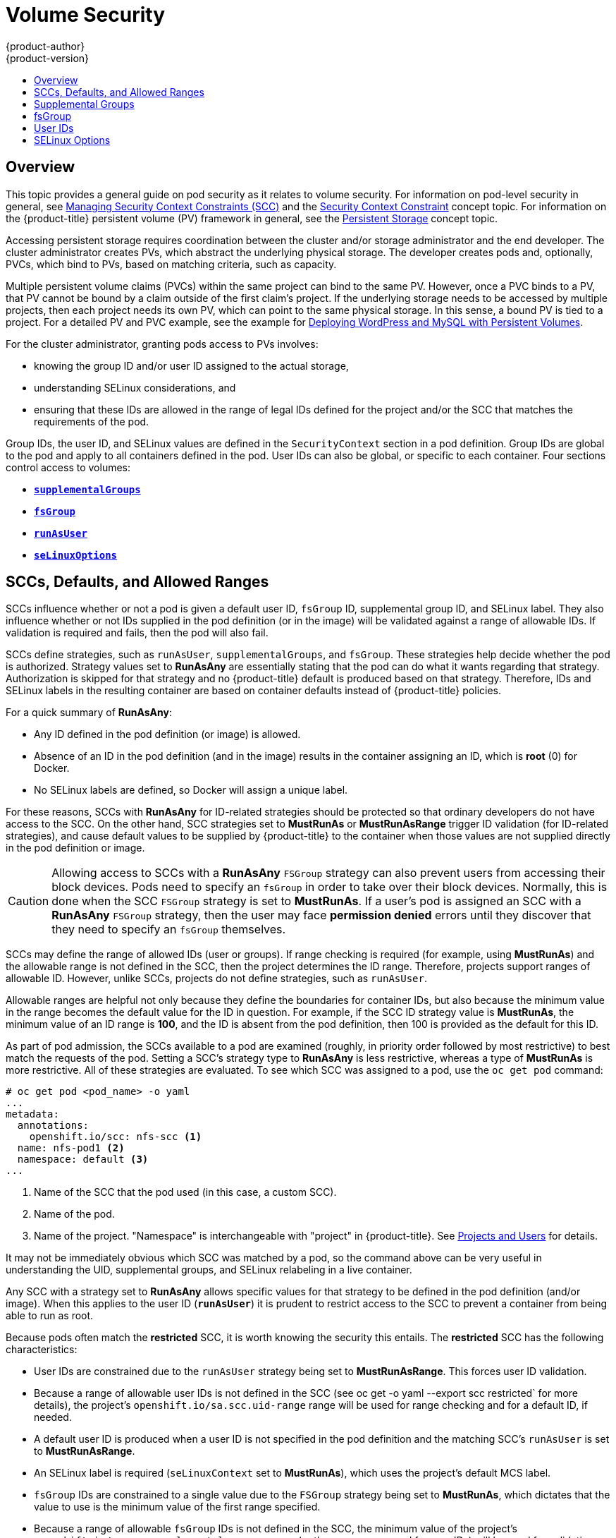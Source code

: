 [[install-config-persistent-storage-pod-security-context]]
= Volume Security
{product-author}
{product-version}
:data-uri:
:icons:
:experimental:
:toc: macro
:toc-title:
:prewrap!:

toc::[]

== Overview

This topic provides a general guide on pod security as it relates to volume
security. For information on pod-level security in general, see
xref:../../admin_guide/manage_scc.adoc#admin-guide-manage-scc[Managing Security Context Constraints
(SCC)] and the
xref:../../architecture/additional_concepts/authorization.adoc#security-context-constraints[Security
Context Constraint] concept topic. For information on the {product-title} persistent
volume (PV) framework in general, see the
xref:../../architecture/additional_concepts/storage.adoc#architecture-additional-concepts-storage[Persistent Storage]
concept topic.

Accessing persistent storage requires coordination between the cluster and/or
storage administrator and the end developer. The cluster administrator creates
PVs, which abstract the underlying physical storage. The developer creates pods
and, optionally, PVCs, which bind to PVs, based on matching criteria, such as
capacity.

Multiple persistent volume claims (PVCs) within the same project can bind to the
same PV. However, once a PVC binds to a PV, that PV cannot be bound by a claim
outside of the first claim's project. If the underlying storage needs to be
accessed by multiple projects, then each project needs its own PV, which can
point to the same physical storage. In this sense, a bound PV is tied to a
project. For a detailed PV and PVC example, see the example for
https://kubernetes.io/docs/tutorials/stateful-application/mysql-wordpress-persistent-volume/[Deploying WordPress and MySQL with Persistent Volumes].

For the cluster administrator, granting pods access to PVs involves:

- knowing the group ID and/or user ID assigned to the actual storage,
- understanding SELinux considerations, and
- ensuring that these IDs are allowed in the range of legal IDs defined for the
project and/or the SCC that matches the requirements of the pod.

Group IDs, the user ID, and SELinux values are defined in the
`SecurityContext` section in a pod definition. Group IDs are global to the pod
and apply to all containers defined in the pod. User IDs can also be global, or
specific to each container. Four sections control access to volumes:

- xref:supplemental-groups[`*supplementalGroups*`]
- xref:fsgroup[`*fsGroup*`]
- xref:user-id[`*runAsUser*`]
- xref:selinuxoptions[`*seLinuxOptions*`]

[[sccs-defaults-allowed-ranges]]
== SCCs, Defaults, and Allowed Ranges

SCCs influence whether or not a pod is given a default user ID, `fsGroup` ID,
supplemental group ID, and SELinux label. They also influence whether or not IDs
supplied in the pod definition (or in the image) will be validated against a
range of allowable IDs. If validation is required and fails, then the pod will
also fail.

SCCs define strategies, such as `runAsUser`, `supplementalGroups`, and
`fsGroup`. These strategies help decide whether the pod is authorized.
Strategy values set to *RunAsAny* are essentially stating that the pod can do
what it wants regarding that strategy. Authorization is skipped for that
strategy and no {product-title} default is produced based on that strategy.
Therefore, IDs and SELinux labels in the resulting container are based on
container defaults instead of {product-title} policies.

For a quick summary of *RunAsAny*:

- Any ID defined in the pod definition (or image) is allowed.
- Absence of an ID in the pod definition (and in the image) results in the
container assigning an ID, which is *root* (0) for Docker.
- No SELinux labels are defined, so Docker will assign a unique label.

For these reasons, SCCs with *RunAsAny* for ID-related strategies should be
protected so that ordinary developers do not have access to the SCC. On the
other hand, SCC strategies set to *MustRunAs* or *MustRunAsRange* trigger ID
validation (for ID-related strategies), and cause default values to be supplied
by {product-title} to the container when those values are not supplied directly
in the pod definition or image.

[CAUTION]
====
Allowing access to SCCs with a *RunAsAny* `FSGroup` strategy can also prevent
users from accessing their block devices. Pods need to specify an `fsGroup` in
order to take over their block devices. Normally, this is done when
the SCC `FSGroup` strategy is set to *MustRunAs*. If a user's pod is assigned
an SCC with a *RunAsAny* `FSGroup` strategy, then the user may face *permission
denied* errors until they discover that they need to specify an `fsGroup`
themselves.
====

SCCs may define the range of allowed IDs (user or groups). If range checking is
required (for example, using *MustRunAs*) and the allowable range is not defined
in the SCC, then the project determines the ID range. Therefore, projects
support ranges of allowable ID. However, unlike SCCs, projects do not define
strategies, such as `runAsUser`.

Allowable ranges are helpful not only because they define the boundaries for
container IDs, but also because the minimum value in the range becomes the
default value for the ID in question. For example, if the SCC ID strategy value
is *MustRunAs*, the minimum value of an ID range is *100*, and the ID is absent
from the pod definition, then 100 is provided as the default for this ID.

As part of pod admission, the SCCs available to a pod are examined (roughly, in
priority order followed by most restrictive) to best match the requests of the
pod. Setting a SCC's strategy type to *RunAsAny* is less restrictive, whereas a
type of *MustRunAs* is more restrictive. All of these strategies are evaluated.
To see which SCC was assigned to a pod, use the `oc get pod` command:

====
----
# oc get pod <pod_name> -o yaml
...
metadata:
  annotations:
    openshift.io/scc: nfs-scc <1>
  name: nfs-pod1 <2>
  namespace: default <3>
...
----
<1> Name of the SCC that the pod used (in this case, a custom SCC).
<2> Name of the pod.
<3> Name of the project. "Namespace" is interchangeable with "project" in {product-title}.
See
xref:../../architecture/core_concepts/projects_and_users.adoc#namespaces[Projects
and Users] for details.
====

It may not be immediately obvious which SCC was matched by a pod, so the command
above can be very useful in understanding the UID, supplemental groups, and
SELinux relabeling in a live container.

Any SCC with a strategy set to *RunAsAny* allows specific values for that
strategy to be defined in the pod definition (and/or image). When this applies
to the user ID (`*runAsUser*`) it is prudent to restrict access to the SCC to
prevent a container from being able to run as root.

Because pods often match the *restricted* SCC, it is worth knowing the security
this entails. The *restricted* SCC has the following characteristics:

- User IDs are constrained due to the `runAsUser` strategy being set to
*MustRunAsRange*. This forces user ID validation.
- Because a range of allowable user IDs is not defined in the SCC (see
oc get -o yaml --export scc restricted` for more details), the project's
`openshift.io/sa.scc.uid-range` range will be used for range checking and for
a default ID, if needed.
- A default user ID is produced when a user ID is not specified in the pod
definition and the matching SCC's `runAsUser` is set to *MustRunAsRange*.
- An SELinux label is required (`seLinuxContext` set to *MustRunAs*), which uses
the project's default MCS label.
- `fsGroup` IDs are constrained to a single value due to the `FSGroup` strategy
being set to *MustRunAs*, which dictates that the value to use is the minimum
value of the first range specified.
- Because a range of allowable `fsGroup` IDs is not defined in the SCC, the
minimum value of the project's `openshift.io/sa.scc.supplemental-groups`
range (or the same range used for user IDs) will be used for
validation and for a default ID, if needed.
- A default `fsGroup` ID is produced when a `fsGroup` ID is not specified in
the pod and the matching SCC's `FSGroup` is set to *MustRunAs*.
- Arbitrary supplemental group IDs are allowed because no range checking is
required. This is a result of the `supplementalGroups` strategy being set to
*RunAsAny*.
- Default supplemental groups are not produced for the running pod due to
*RunAsAny* for the two group strategies above. Therefore, if no groups are
defined in the pod definition (or in the image), the container(s) will have no
supplemental groups predefined.

The following shows the *default* project and a custom SCC (*my-custom-scc*),
which summarizes the interactions of the SCC and the project:

====
----
$ oc get project default -o yaml <1>
...
metadata:
  annotations: <2>
    openshift.io/sa.scc.mcs: s0:c1,c0 <3>
    openshift.io/sa.scc.supplemental-groups: 1000000000/10000 <4>
    openshift.io/sa.scc.uid-range: 1000000000/10000 <5>

$ oc get scc my-custom-scc -o yaml
...
fsGroup:
  type: MustRunAs <6>
  ranges:
  - min: 5000
    max: 6000
runAsUser:
  type: MustRunAsRange <7>
  uidRangeMin: 1000100000
  uidRangeMax: 1000100999
seLinuxContext: <8>
  type: MustRunAs
  SELinuxOptions: <9>
    user: <selinux-user-name>
    role: ...
    type: ...
    level: ...
supplementalGroups:
  type: MustRunAs <6>
  ranges:
  - min: 5000
    max: 6000
----
<1> *default* is the name of the project.
<2> Default values are only produced when the corresponding SCC strategy is not
*RunAsAny*.
<3> SELinux default when not defined in the pod definition or in the SCC.
<4> Range of allowable group IDs. ID validation only occurs when the SCC
strategy is *RunAsAny*. There can be more than one range specified, separated by
commas. See below for xref:volsec-rangeformats[supported formats].
<5> Same as *<4>* but for user IDs. Also, only a single range of user IDs is
supported.
<6> *MustRunAs* enforces group ID range checking and provides the container's
groups default. Based on this SCC definition, the default is 5000 (the minimum
ID value). If the range was omitted from the SCC, then the default would be
1000000000 (derived from the project). The other supported type, *RunAsAny*, does not
perform range checking, thus allowing any group ID, and produces no default
groups.
<7> *MustRunAsRange* enforces user ID range checking and provides a UID default.
Based on this SCC, the default UID is 1000100000 (the minimum value). If the minimum
and maximum range were omitted from the SCC, the default user ID would be
1000000000 (derived from the project). *MustRunAsNonRoot* and *RunAsAny* are
the other supported types. The range of allowed IDs can be defined to include
any user IDs required for the target storage.
<8> When set to *MustRunAs*, the container is created with the SCC's SELinux
options, or the MCS default defined in the project. A type of *RunAsAny*
indicates that SELinux context is not required, and, if not defined in the pod,
is not set in the container.
<9> The SELinux user name, role name, type, and labels can be defined here.
====

[[volsec-rangeformats]]
Two formats are supported for allowed ranges:

1. `M/N`, where `M` is the starting ID and `N` is the count, so the range becomes
`M` through (and including) `M+N-1`.

2. `M-N`, where `M` is again the starting ID and `N` is the ending ID. The default
group ID is the starting ID in the first range, which is `1000000000` in this
project. If the SCC did not define a minimum group ID, then the project's
default ID is applied.

[[supplemental-groups]]
== Supplemental Groups

[NOTE]
====
Read xref:sccs-defaults-allowed-ranges[SCCs, Defaults, and Allowed Ranges]
before working with supplemental groups.
====

[TIP]
====
It is generally preferable to use group IDs (supplemental or
xref:fsgroup[fsGroup]) to gain access to persistent storage versus using
xref:user-id[user IDs].
====

Supplemental groups are regular Linux groups. When a process runs in Linux, it
has a UID, a GID, and one or more supplemental groups. These attributes can be
set for a container's main process. The `supplementalGroups` IDs are typically
used for controlling access to shared storage, such as NFS and GlusterFS,
whereas xref:fsgroup[fsGroup] is used for controlling access to block storage,
such as Ceph RBD and iSCSI.

The {product-title} shared storage plug-ins mount volumes such that the POSIX
permissions on the mount match the permissions on the target storage. For
example, if the target storage's owner ID is *1234* and its group ID is *5678*, then
the mount on the host node and in the container will have those same IDs.
Therefore, the container's main process must match one or both of those IDs in
order to access the volume.

[[nfs-example]]
For example, consider the following NFS export.

On an {product-title} node:

[NOTE]
====
`showmount` requires access to the ports used by `rpcbind` and `rpc.mount` on
the NFS server
====

====
----
# showmount -e <nfs-server-ip-or-hostname>
Export list for f21-nfs.vm:
/opt/nfs  *
----
====

On the NFS server:

====
----
# cat /etc/exports
/opt/nfs *(rw,sync,root_squash)
...

# ls -lZ /opt/nfs -d
drwx------. 1000100001 5555 unconfined_u:object_r:usr_t:s0   /opt/nfs
----
====

The *_/opt/nfs/_* export is accessible by UID *1000100001* and the group *5555*. In
general, containers should not run as root. So, in this NFS example, containers
which are not run as UID *1000100001* and are not members the group *5555* will not
have access to the NFS export.

Often, the SCC matching the pod does not allow a specific user ID to be
specified, thus using supplemental groups is a more flexible way to grant
storage access to a pod. For example, to grant NFS access to the export above,
the group *5555* can be defined in the pod definition:

====
[source,yaml]
----
apiVersion: v1
kind: Pod
...
spec:
  containers:
  - name: ...
    volumeMounts:
    - name: nfs <1>
      mountPath: /usr/share/... <2>
  securityContext: <3>
    supplementalGroups: [5555] <4>
  volumes:
  - name: nfs <5>
    nfs:
      server: <nfs_server_ip_or_host>
      path: /opt/nfs <6>
----
<1> Name of the volume mount. Must match the name in the `volumes` section.
<2> NFS export path as seen in the container.
<3> Pod global security context. Applies to all containers inside the pod. Each
container can also define its `securityContext`, however group IDs are global
to the pod and cannot be defined for individual containers.
<4> Supplemental groups, which is an array of IDs, is set to 5555. This grants
group access to the export.
<5> Name of the volume. Must match the name in the `volumeMounts` section.
<6> Actual NFS export path on the NFS server.
====

All containers in the above pod (assuming the matching SCC or project allows the
group *5555*) will be members of the group *5555* and have access to the volume,
regardless of the container's user ID. However, the assumption above is
critical. Sometimes, the SCC does not define a range of allowable group IDs but
instead requires group ID validation (a result of `supplementalGroups` set to *MustRunAs*).
Note that this is *not* the case for the *restricted* SCC. The project will not likely
allow a group ID of *5555*, unless the project has been customized to access
this NFS export. So, in this scenario, the above pod will fail because its group
ID of *5555* is not within the SCC's or the project's range of allowed group
IDs.

[[scc-supplemental-groups]]
*Supplemental Groups and Custom SCCs*

To remedy the situation in xref:nfs-example[the previous example], a custom SCC
can be created such that:

- a minimum and max group ID are defined,
- ID range checking is enforced, and
- the group ID of *5555* is allowed.

It is often better to create a new SCC rather than modifying a predefined SCC, or
changing the range of allowed IDs in the predefined projects.

The easiest way to create a new SCC is to export an existing SCC and customize
the YAML file to meet the requirements of the new SCC. For example:

. Use the *restricted* SCC as a template for the new SCC:
+
----
$ oc get -o yaml --export scc restricted > new-scc.yaml
----

. Edit the *_new-scc.yaml_* file to your desired specifications.

. Create the new SCC:
+
----
$ oc create -f new-scc.yaml
----

[NOTE]
====
The `oc edit scc` command can be used to modify an instantiated SCC.
====

Here is a fragment of a new SCC named *nfs-scc*:

====
----
$ oc get -o yaml --export scc nfs-scc

allowHostDirVolumePlugin: false <1>
...
kind: SecurityContextConstraints
metadata:
  ...
  name: nfs-scc <2>
priority: 9 <3>
...
supplementalGroups:
  type: MustRunAs <4>
  ranges:
  -  min: 5000 <5>
     max: 6000
...
----
<1> The `allow` booleans are the same as for the *restricted* SCC.
<2> Name of the new SCC.
<3> Numerically larger numbers have greater priority. Nil or omitted is the lowest
priority. Higher priority SCCs sort before lower priority SCCs and thus have a
better chance of matching a new pod.
<4> `supplementalGroups` is a strategy and it is set to *MustRunAs*, which means
group ID checking is required.
<5> Multiple ranges are supported. The allowed group ID range here is 5000 through
5999, with the default supplemental group being 5000.
====

When the same pod shown earlier runs against this new SCC (assuming, of course,
the pod matches the new SCC), it will start because the group *5555*,
supplied in the pod definition, is now allowed by the custom SCC.

[[fsgroup]]
== fsGroup

[NOTE]
====
Read xref:sccs-defaults-allowed-ranges[SCCs, Defaults, and Allowed Ranges]
before working with supplemental groups.
====

[TIP]
====
It is generally preferable to use group IDs
(xref:supplemental-groups[supplemental] or `fsGroup`) to gain access to
persistent storage versus using xref:user-id[user IDs].
====

`fsGroup` defines a pod's "file system group" ID, which is added to the
container's supplemental groups. The `supplementalGroups` ID applies to shared
storage, whereas the `fsGroup` ID is used for block storage.

Block storage, such as Ceph RBD, iSCSI, and various cloud storage, is typically
dedicated to a single pod which has requested the block storage volume, either
directly or using a PVC. Unlike shared storage, block storage is taken over by a
pod, meaning that user and group IDs supplied in the pod definition (or image)
are applied to the actual, physical block device. Typically, block storage is
not shared.

A `fsGroup` definition is shown below in the following pod definition
fragment:

====
[source,yaml]
----
kind: Pod
...
spec:
  containers:
  - name: ...
  securityContext: <1>
    fsGroup: 5555 <2>
  ...
----
<1> As with `supplementalGroups`, `fsGroup` must be defined globally to the pod,
not per container.
<2> 5555 will become the group ID for the volume's group permissions and for all new
files created in the volume.
====

As with `supplementalGroups`, all containers in the above pod (assuming the
matching SCC or project allows the group *5555*) will be members of the group
*5555*, and will have access to the block volume, regardless of the container's
user ID. If the pod matches the *restricted* SCC, whose `fsGroup` strategy is
*MustRunAs*, then the pod will fail to run. However, if the SCC has its
`fsGroup` strategy set to *RunAsAny*, then any `fsGroup` ID (including *5555*)
will be accepted. Note that if the SCC has its `fsGroup` strategy set to
*RunAsAny* and no `fsGroup` ID is specified, the "taking over" of the block
storage does not occur and permissions may be denied to the pod.

[[scc-fsgroup]]
*fsGroups and Custom SCCs*

To remedy the situation in the previous example, a custom SCC can be created such that:

- a minimum and maximum group ID are defined,
- ID range checking is enforced,  and
- the group ID of *5555* is allowed.

It is better to create new SCCs versus modifying a predefined SCC, or changing
the range of allowed IDs in the predefined projects.

Consider the following fragment of a new SCC definition:

----
# oc get -o yaml --export scc new-scc
...
kind: SecurityContextConstraints
...
fsGroup:
  type: MustRunAs <1>
  ranges: <2>
  - max: 6000
    min: 5000 <3>
...
----
<1> *MustRunAs* triggers group ID range checking, whereas *RunAsAny* does not
require range checking.
<2> The range of allowed group IDs is 5000 through, and including, 5999. Multiple
ranges are supported but not used. The allowed group ID range here is 5000 through 5999, with
the default `fsGroup` being 5000.
<3> The minimum value (or the entire range) can be omitted from the SCC, and thus
range checking and generating a default value will defer to the project's
`openshift.io/sa.scc.supplemental-groups` range. `fsGroup` and
`supplementalGroups` use the same group field in the project; there is not a
separate range for `fsGroup`.

When the pod shown above runs against this new SCC (assuming, of course, the pod
matches the new SCC), it will start because the group *5555*, supplied in
the pod definition, is allowed by the custom SCC. Additionally, the pod will
"take over" the block device, so when the block storage is viewed by a process
outside of the pod, it will actually have *5555* as its group ID.

A list of volumes supporting block ownership include:

* AWS Elastic Block Store
* OpenStack Cinder
* Ceph RBD
* GCE Persistent Disk
* iSCSI
* emptyDir

[NOTE]
====
This list is potentially incomplete.
====

[[user-id]]
== User IDs

[NOTE]
====
Read xref:sccs-defaults-allowed-ranges[SCCs, Defaults, and Allowed Ranges]
before working with supplemental groups.
====

[TIP]
====
It is generally preferable to use group IDs
(xref:supplemental-groups[supplemental] or xref:fsgroup[fsGroup]) to gain
access to persistent storage versus using user IDs.
====

User IDs can be defined in the container image or in the pod definition. In the
pod definition, a single user ID can be defined globally to all containers, or
specific to individual containers (or both). A user ID is supplied as shown in
the pod definition fragment below:

[[pod-user-id-1000100001]]
====
[source,yaml]
----
spec:
  containers:
  - name: ...
    securityContext:
      runAsUser: 1000100001
----
====

ID 1000100001 in the above is container-specific and matches the owner ID on the
export. If the NFS export's owner ID was *54321*, then that number would be used
in the pod definition. Specifying `securityContext` outside of the container
definition makes the ID global to all containers in the pod.

Similar to group IDs, user IDs may be validated according to policies set in the
SCC and/or project. If the SCC's `runAsUser` strategy is set to *RunAsAny*,
then any user ID defined in the pod definition or in the image is allowed.

[WARNING]
====
This means even a UID of *0* (root) is allowed.
====

If, instead, the `runAsUser` strategy is set to *MustRunAsRange*, then a
supplied user ID will be validated against a range of allowed IDs. If the pod
supplies no user ID, then the default ID is set to the minimum value of the range of
allowable user IDs.

Returning to the earlier xref:nfs-example[NFS example], the container needs its
UID set to *1000100001*, which is shown in the pod fragment above. Assuming the
*default* project and the *restricted* SCC, the pod's requested user ID of
1000100001 will not be allowed, and therefore the pod will fail. The pod fails
because:

- it requests *1000100001* as its user ID,
- all available SCCs use *MustRunAsRange* for their `runAsUser` strategy, so UID
range checking is required, and
- *1000100001* is not included in the SCC or in the project's user ID range.

To remedy this situation, a new SCC can be created
with the appropriate user ID range. A new project could also be created with the
appropriate user ID range defined. There are also other, less-preferred options:

- The *restricted* SCC could be modified to include *1000100001* within its minimum and
maximum user ID range. This is not recommended as you should avoid modifying the
predefined SCCs if possible.
- The *restricted* SCC could be modified to use *RunAsAny* for the `runAsUser`
value, thus eliminating ID range checking. This is _strongly_ not recommended, as
containers could run as root.
- The *default* project's UID range could be changed to allow a user ID of
*1000100001*. This is not generally advisable because only a single range of user IDs
can be specified, and thus other pods may not run if the range is altered.

[[scc-runasuser]]
*User IDs and Custom SCCs*

It is good practice to avoid modifying the predefined SCCs if possible. The
preferred approach is to create a custom SCC that better fits an organization's
security needs, or xref:../../dev_guide/projects.adoc#create-a-project[create a
new project] that supports the desired user IDs.

To remedy the situation in the previous example, a custom SCC can be created
such that:

- a minimum and maximum user ID is defined,
- UID range checking is still enforced, and
- the UID of *1000100001* is allowed.

For example:

----
$ oc get -o yaml --export scc nfs-scc

allowHostDirVolumePlugin: false <1>
...
kind: SecurityContextConstraints
metadata:
  ...
  name: nfs-scc <2>
priority: 9 <3>
requiredDropCapabilities: null
runAsUser:
  type: MustRunAsRange <4>
  uidRangeMax: 1000100001 <5>
  uidRangeMin: 1000100001
...
----
<1> The `allowXX` bools are the same as for the *restricted* SCC.
<2> The name of this new SCC is *nfs-scc*.
<3> Numerically larger numbers have greater priority. Nil or omitted is the lowest
priority. Higher priority SCCs sort before lower priority SCCs, and thus have a
better chance of matching a new pod.
<4> The `runAsUser` strategy is set to *MustRunAsRange*, which means UID range
checking is enforced.
<5> The UID range is 1000100001 through 1000100001 (a range of one value).

Now, with `runAsUser: 1000100001` shown in the previous pod definition fragment,
the pod matches the new *nfs-scc* and is able to run with a UID of 1000100001.

[[selinuxoptions]]
== SELinux Options

All predefined SCCs, except for the *privileged* SCC, set the `seLinuxContext`
to *MustRunAs*. So the SCCs most likely to match a pod's requirements will force
the pod to use an SELinux policy. The SELinux policy used by the pod can be
defined in the pod itself, in the image, in the SCC, or in the project (which
provides the default).

SELinux labels can be defined in a pod's `securityContext.seLinuxOptions`
section, and supports `user`, `role`, `type`, and `level`:

[NOTE]
====
Level and MCS label are used interchangeably in this topic.
====

----
...
 securityContext: <1>
    seLinuxOptions:
      level: "s0:c123,c456" <2>
...
----
<1> `level` can be defined globally for the entire pod, or individually for each
container.
<2> SELinux level label.


Here are fragments from an SCC and from the *default* project:


----
$ oc get -o yaml --export scc scc-name
...
seLinuxContext:
  type: MustRunAs <1>

# oc get -o yaml --export namespace default
...
metadata:
  annotations:
    openshift.io/sa.scc.mcs: s0:c1,c0 <2>
...
----
<1> *MustRunAs* causes volume relabeling.
<2> If the label is not provided in the pod or in the SCC, then the default comes
from the project.

All predefined SCCs, except for the *privileged* SCC, set the `seLinuxContext`
to *MustRunAs*. This forces pods to use MCS labels, which can be defined in the
pod definition, the image, or provided as a default.

The SCC determines whether or not to require an SELinux label and can provide a
default label. If the `seLinuxContext` strategy is set to *MustRunAs* and the
pod (or image) does not define a label, {product-title} defaults to a label
chosen from the SCC itself or from the project.

If `seLinuxContext` is set to *RunAsAny*, then no
default labels are provided, and the container determines the final label. In
the case of Docker, the container will use a unique MCS label, which will not
likely match the labeling on existing storage mounts. Volumes which support
SELinux management will be relabeled so that they are accessible by the
specified label and, depending on how exclusionary the label is, only that
label.

This means two things for unprivileged containers:

- The volume is given a type that is accessible by unprivileged containers.
This type is usually `container_file_t` in Red Hat Enterprise Linux (RHEL) version 7.5 and later. This type treats volumes as
container content. In previous RHEL versions, RHEL 7.4, 7.3, and so forth, the volume is given
the `svirt_sandbox_file_t` type.

- If a `level` is specified, the volume is labeled with the given MCS
label.

For a volume to be accessible by a pod, the pod must have both categories of the volume.
So a pod with *s0:c1,c2* will be able to access a volume with *s0:c1,c2*. A volume with
*s0* will be accessible by all pods.

If pods fail authorization, or if the storage mount is failing due to
permissions errors, then there is a possibility that SELinux enforcement is
interfering. One way to check for this is to run:

----
# ausearch -m avc --start recent
----

This examines the log file for AVC (Access Vector Cache) errors.
